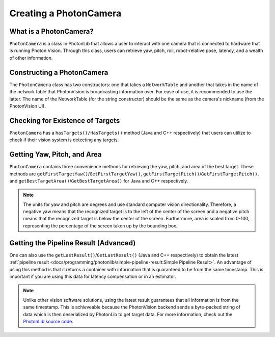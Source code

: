 Creating a PhotonCamera
=======================

What is a PhotonCamera?
-----------------------
``PhotonCamera`` is a class in PhotonLib that allows a user to interact with one camera that is connected to hardware that is running Photon Vision. Through this class, users can retrieve yaw, pitch, roll, robot-relative pose, latency, and a wealth of other information.

Constructing a PhotonCamera
---------------------------
The ``PhotonCamera`` class has two constructors: one that takes a ``NetworkTable`` and another that takes in the name of the network table that PhotonVision is broadcasting information over. For ease of use, it is recommended to use the latter. The name of the NetworkTable (for the string constructor) should be the same as the camera's nickname (from the PhotonVision UI).

.. tabs::
   .. code-tab:: java

      // Creates a new PhotonCamera.
      PhotonCamera camera = new PhotonCamera("MyCamera");

   .. code-tab:: c++

      #include <photonlib/lib/PhotonCamera.h>

      // Creates a new PhotonCamera.
      photonlib::PhotonCamera camera{"MyCamera"};


Checking for Existence of Targets
---------------------------------
``PhotonCamera`` has a ``hasTargets()/HasTargets()`` method (Java and C++ respectively) that users can utilize to check if their vision system is detecting any targets.

.. tabs::
   .. code-tab:: java

      // Check if there are any targets.
      boolean targets = camera.hasTargets();

   .. code-tab:: c++

      // Check if there are any targets.
      bool targets = camera.HasTargets();

Getting Yaw, Pitch, and Area
----------------------------
``PhotonCamera`` contains three convenience methods for retrieving the yaw, pitch, and area of the best target. These methods are ``getFirstTargetYaw()``/``GetFirstTargetYaw()``, ``getFirstTargetPitch()``/``GetFirstTargetPitch()``, and ``getBestTargetArea()``/``GetBestTargetArea()`` for Java and C++ respectively.

.. tabs::
   .. code-tab:: java

      // Get the yaw, pitch, and area from the camera.
      double yaw = camera.getFirstTargetYaw();
      double pitch = camera.getFirstTargetPitch();
      double area = camera.getFirstTargetArea();

   .. code-tab:: c++

      // Get the yaw, pitch, and area from the camera.
      double yaw = camera.GetFirstTargetYaw();
      double pitch = camera.GetFirstTargetPitch();
      double area = camera.GetBestTargetArea();

.. note:: The units for yaw and pitch are degrees and use standard computer vision directionality. Therefore, a negative yaw means that the recognized target is to the left of the center of the screen and a negative pitch means that the recognized target is below the center of the screen. Furthermore, area is scaled from 0-100, representing the percentage of the screen taken up by the bounding box.

Getting the Pipeline Result (Advanced)
--------------------------------------
One can also use the ``getLastResult()``/``GetLastResult()`` (Java and C++ respectively) to obtain the latest :ref:`pipeline result <docs/programming/photonlib/simple-pipeline-result:Simple Pipeline Result>`. An advantage of using this method is that it returns a container with information that is guaranteed to be from the same timestamp. This is important if you are using this data for latency compensation or in an estimator.

.. tabs::
   .. code-tab:: java

      // Get the latest pipeline result.
      SimplePipelineResult result = camera.getLastResult();

   .. code-tab:: c++

      // Get the latest pipeline result.
      photonlib::SimplePipelineResult result = camera.GetLastResult();

.. note:: Unlike other vision software solutions, using the latest result guarantees that all information is from the same timestamp. This is achieveable because the PhotonVision backend sends a byte-packed string of data which is then deserialized by PhotonLib to get target data. For more information, check out the `PhotonLib source code <https://github.com/PhotonVision/photonlib>`_.
